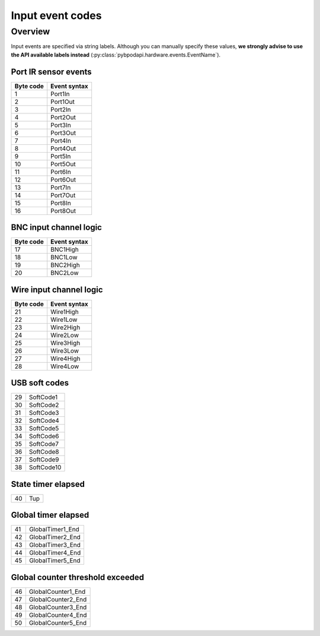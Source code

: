 .. _api_input_event_codes-label:

*****************
Input event codes
*****************

Overview
========
Input events are specified via string labels. Although you can manually specify these values, **we strongly advise to use the API available labels instead** (:py:class:`pybpodapi.hardware.events.EventName`).

Port IR sensor events
---------------------

=========  ============
Byte code  Event syntax
=========  ============
1          Port1In
2          Port1Out
3          Port2In
4          Port2Out
5          Port3In
6          Port3Out
7          Port4In
8          Port4Out
9          Port5In
10         Port5Out
11         Port6In
12         Port6Out
13         Port7In
14         Port7Out
15         Port8In
16         Port8Out
=========  ============


BNC input channel logic
-----------------------

=========  ============
Byte code  Event syntax
=========  ============
17         BNC1High
18         BNC1Low
19         BNC2High
20         BNC2Low
=========  ============


Wire input channel logic
------------------------

=========  ============
Byte code  Event syntax
=========  ============
21         Wire1High
22         Wire1Low
23         Wire2High
24         Wire2Low
25         Wire3High
26         Wire3Low
27         Wire4High
28         Wire4Low
=========  ============


USB soft codes
--------------

=========  ============
29         SoftCode1
30         SoftCode2
31         SoftCode3
32         SoftCode4
33         SoftCode5
34         SoftCode6
35         SoftCode7
36         SoftCode8
37         SoftCode9
38         SoftCode10
=========  ============


State timer elapsed
-------------------

=========  ============
40         Tup
=========  ============


Global timer elapsed
--------------------

=========  ================
41         GlobalTimer1_End
42         GlobalTimer2_End
43         GlobalTimer3_End
44         GlobalTimer4_End
45         GlobalTimer5_End
=========  ================


Global counter threshold exceeded
---------------------------------

=========  ==================
46         GlobalCounter1_End
47         GlobalCounter2_End
48         GlobalCounter3_End
49         GlobalCounter4_End
50         GlobalCounter5_End
=========  ==================